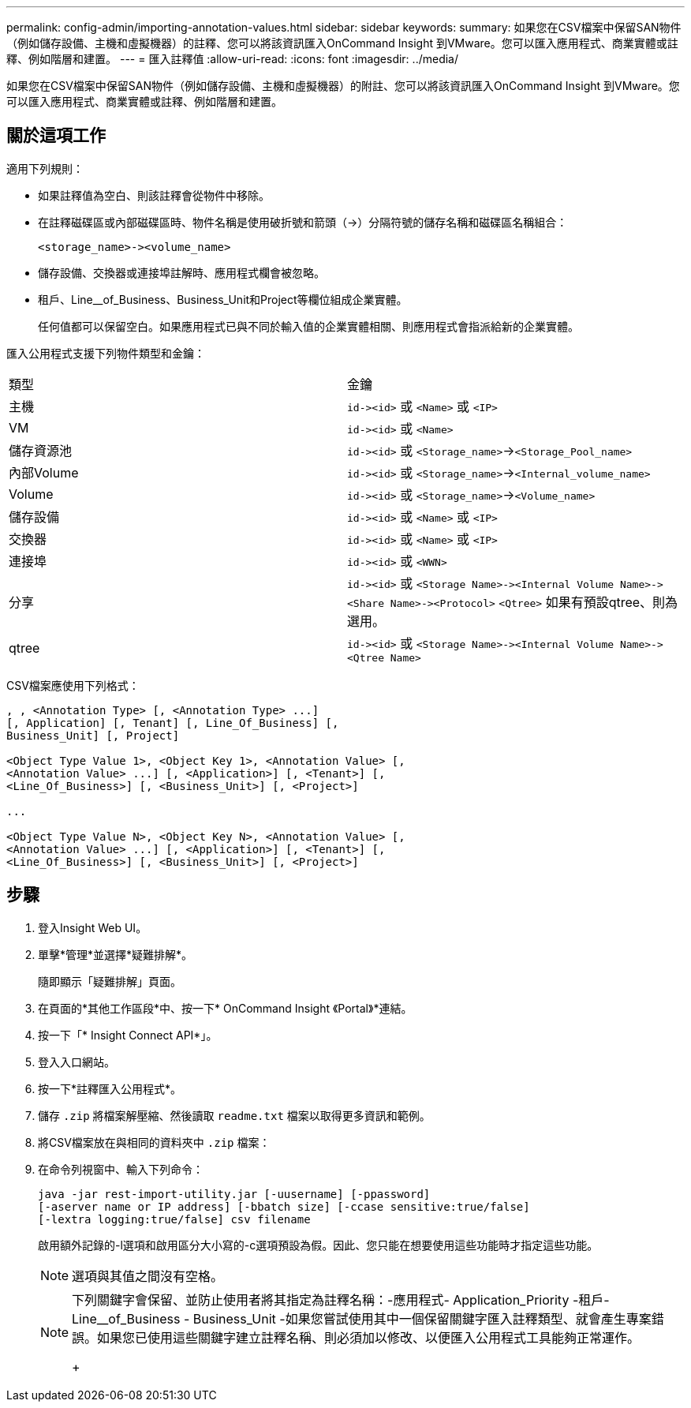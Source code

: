 ---
permalink: config-admin/importing-annotation-values.html 
sidebar: sidebar 
keywords:  
summary: 如果您在CSV檔案中保留SAN物件（例如儲存設備、主機和虛擬機器）的註釋、您可以將該資訊匯入OnCommand Insight 到VMware。您可以匯入應用程式、商業實體或註釋、例如階層和建置。 
---
= 匯入註釋值
:allow-uri-read: 
:icons: font
:imagesdir: ../media/


[role="lead"]
如果您在CSV檔案中保留SAN物件（例如儲存設備、主機和虛擬機器）的附註、您可以將該資訊匯入OnCommand Insight 到VMware。您可以匯入應用程式、商業實體或註釋、例如階層和建置。



== 關於這項工作

適用下列規則：

* 如果註釋值為空白、則該註釋會從物件中移除。
* 在註釋磁碟區或內部磁碟區時、物件名稱是使用破折號和箭頭（\->）分隔符號的儲存名稱和磁碟區名稱組合：
+
[listing]
----
<storage_name>-><volume_name>
----
* 儲存設備、交換器或連接埠註解時、應用程式欄會被忽略。
* 租戶、Line__of_Business、Business_Unit和Project等欄位組成企業實體。
+
任何值都可以保留空白。如果應用程式已與不同於輸入值的企業實體相關、則應用程式會指派給新的企業實體。



匯入公用程式支援下列物件類型和金鑰：

|===


| 類型 | 金鑰 


 a| 
主機
 a| 
`+id-><id>+` 或 `<Name>` 或 `<IP>`



 a| 
VM
 a| 
`+id-><id>+` 或 `<Name>`



 a| 
儲存資源池
 a| 
`+id-><id>+` 或 `<Storage_name>`\->``<Storage_Pool_name>``



 a| 
內部Volume
 a| 
`+id-><id>+` 或 `<Storage_name>`\->``<Internal_volume_name>``



 a| 
Volume
 a| 
`+id-><id>+` 或 `<Storage_name>`\->``<Volume_name>``



 a| 
儲存設備
 a| 
`+id-><id>+` 或 `<Name>` 或 `<IP>`



 a| 
交換器
 a| 
`+id-><id>+` 或 `<Name>` 或 `<IP>`



 a| 
連接埠
 a| 
`+id-><id>+` 或 `<WWN>`



 a| 
分享
 a| 
`+id-><id>+` 或 `+<Storage Name>-><Internal Volume Name>-><Share Name>-><Protocol>+` [`+-><Qtree Name >+`]`<Qtree>` 如果有預設qtree、則為選用。



 a| 
qtree
 a| 
`+id-><id>+` 或 `+<Storage Name>-><Internal Volume Name>-><Qtree Name>+`

|===
CSV檔案應使用下列格式：

[listing]
----
, , <Annotation Type> [, <Annotation Type> ...]
[, Application] [, Tenant] [, Line_Of_Business] [,
Business_Unit] [, Project]

<Object Type Value 1>, <Object Key 1>, <Annotation Value> [,
<Annotation Value> ...] [, <Application>] [, <Tenant>] [,
<Line_Of_Business>] [, <Business_Unit>] [, <Project>]

...

<Object Type Value N>, <Object Key N>, <Annotation Value> [,
<Annotation Value> ...] [, <Application>] [, <Tenant>] [,
<Line_Of_Business>] [, <Business_Unit>] [, <Project>]
----


== 步驟

. 登入Insight Web UI。
. 單擊*管理*並選擇*疑難排解*。
+
隨即顯示「疑難排解」頁面。

. 在頁面的*其他工作區段*中、按一下* OnCommand Insight 《Portal》*連結。
. 按一下「* Insight Connect API*」。
. 登入入口網站。
. 按一下*註釋匯入公用程式*。
. 儲存 `.zip` 將檔案解壓縮、然後讀取 `readme.txt` 檔案以取得更多資訊和範例。
. 將CSV檔案放在與相同的資料夾中 `.zip` 檔案：
. 在命令列視窗中、輸入下列命令：
+
[listing]
----
java -jar rest-import-utility.jar [-uusername] [-ppassword]
[-aserver name or IP address] [-bbatch size] [-ccase sensitive:true/false]
[-lextra logging:true/false] csv filename
----
+
啟用額外記錄的-l選項和啟用區分大小寫的-c選項預設為假。因此、您只能在想要使用這些功能時才指定這些功能。

+
[NOTE]
====
選項與其值之間沒有空格。

====
+
[NOTE]
====
下列關鍵字會保留、並防止使用者將其指定為註釋名稱：-應用程式- Application_Priority -租戶- Line__of_Business - Business_Unit -如果您嘗試使用其中一個保留關鍵字匯入註釋類型、就會產生專案錯誤。如果您已使用這些關鍵字建立註釋名稱、則必須加以修改、以便匯入公用程式工具能夠正常運作。

+

====

